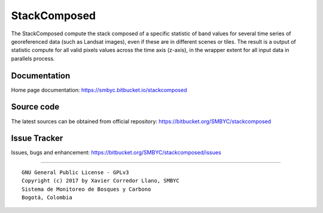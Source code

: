 StackComposed
=============

The StackComposed compute the stack composed of a specific statistic of
band values for several time series of georeferenced data (such as
Landsat images), even if these are in different scenes or tiles. The
result is a output of statistic compute for all valid pixels values
across the time axis (z-axis), in the wrapper extent for all input data
in parallels process.

Documentation
-------------

Home page documentation: https://smbyc.bitbucket.io/stackcomposed

Source code
-----------

The latest sources can be obtained from official repository:
https://bitbucket.org/SMBYC/stackcomposed

Issue Tracker
-------------

Issues, bugs and enhancement:
https://bitbucket.org/SMBYC/stackcomposed/issues

--------------

::

    GNU General Public License - GPLv3
    Copyright (c) 2017 by Xavier Corredor Llano, SMBYC
    Sistema de Monitoreo de Bosques y Carbono
    Bogotá, Colombia



